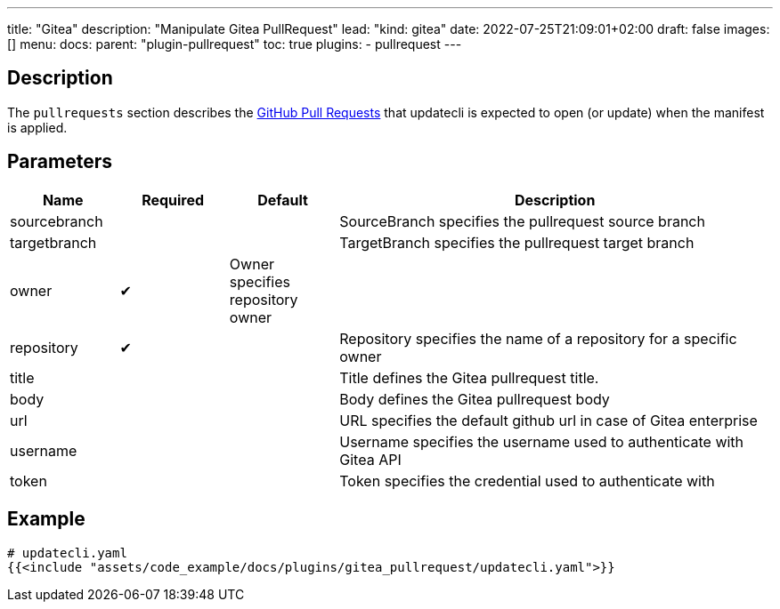 ---
title: "Gitea"
description: "Manipulate Gitea PullRequest"
lead: "kind: gitea"
date: 2022-07-25T21:09:01+02:00
draft: false
images: []
menu:
  docs:
    parent: "plugin-pullrequest"
toc: true
plugins:
  - pullrequest
---

// <!-- Required for asciidoctor -->
:toc:
// Set toclevels to be at least your hugo [markup.tableOfContents.endLevel] config key
:toclevels: 4

== Description

The `pullrequests` section describes the link:https://docs.github.com/en/pull-requests/collaborating-with-pull-requests/proposing-changes-to-your-work-with-pull-requests/about-pull-requests[GitHub Pull Requests] that updatecli is expected to open (or update) when the manifest is applied.

== Parameters

[cols="1,1,1,4",options=header]
|===
| Name | Required | Default |Description
| sourcebranch | | | SourceBranch specifies the pullrequest source branch
| targetbranch| | | TargetBranch specifies the pullrequest target branch
| owner| &#10004; | Owner specifies repository owner|
| repository| &#10004; | | Repository specifies the name of a repository for a specific owner
| title | | | Title defines the Gitea pullrequest title.
| body | | | Body defines the Gitea pullrequest body
| url | | | URL specifies the default github url in case of Gitea enterprise
| username| | | Username specifies the username used to authenticate with Gitea API
| token| | | Token specifies the credential used to authenticate with
|===

== Example

[source,yaml]
----
# updatecli.yaml
{{<include "assets/code_example/docs/plugins/gitea_pullrequest/updatecli.yaml">}}
----

